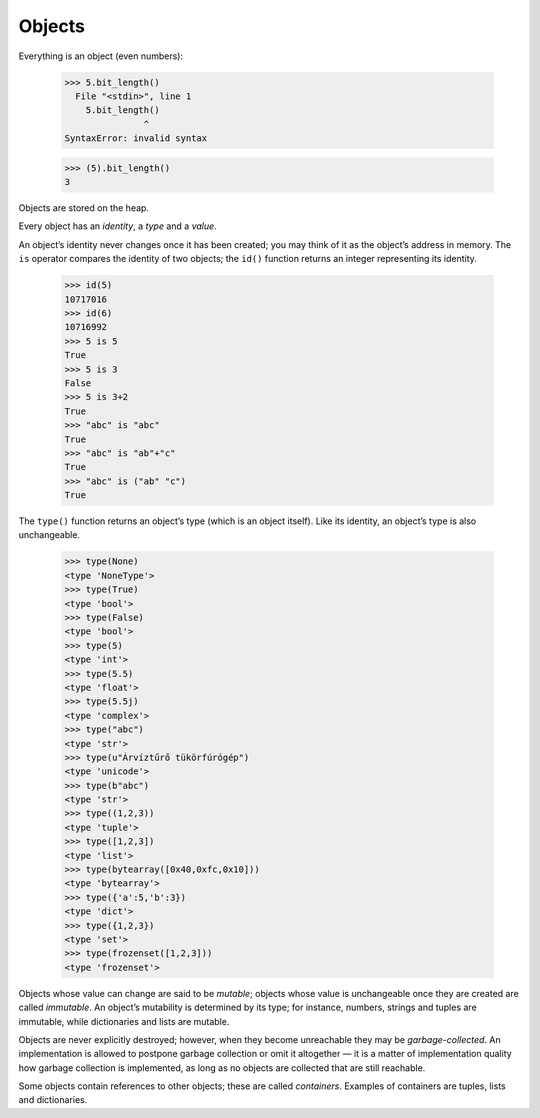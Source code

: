 Objects
=======

Everything is an object (even numbers):

    >>> 5.bit_length()
      File "<stdin>", line 1
        5.bit_length()
                   ^
    SyntaxError: invalid syntax

    >>> (5).bit_length()
    3

Objects are stored on the heap.

Every object has an *identity*, a *type* and a *value*.

An object’s identity never changes once it has been created; you may think of it as the object’s address in memory. The ``is`` operator compares the identity of two objects; the ``id()`` function returns an integer representing its identity.

    >>> id(5)
    10717016
    >>> id(6)
    10716992
    >>> 5 is 5
    True
    >>> 5 is 3
    False
    >>> 5 is 3+2
    True
    >>> "abc" is "abc"
    True
    >>> "abc" is "ab"+"c"
    True
    >>> "abc" is ("ab" "c")
    True

The ``type()`` function returns an object’s type (which is an object itself). Like its identity, an object’s type is also unchangeable.

    >>> type(None)
    <type 'NoneType'>
    >>> type(True)
    <type 'bool'>
    >>> type(False)
    <type 'bool'>
    >>> type(5)
    <type 'int'>
    >>> type(5.5)
    <type 'float'>
    >>> type(5.5j)
    <type 'complex'>
    >>> type("abc")
    <type 'str'>
    >>> type(u"Árvíztűrő tükörfúrógép")
    <type 'unicode'>
    >>> type(b"abc")
    <type 'str'>
    >>> type((1,2,3))
    <type 'tuple'>
    >>> type([1,2,3])
    <type 'list'>
    >>> type(bytearray([0x40,0xfc,0x10]))
    <type 'bytearray'>
    >>> type({'a':5,'b':3})
    <type 'dict'>
    >>> type({1,2,3})
    <type 'set'>
    >>> type(frozenset([1,2,3]))
    <type 'frozenset'>

Objects whose value can change are said to be *mutable*; objects whose value is unchangeable once they are created are called *immutable*. An object’s mutability is determined by its type; for instance, numbers, strings and tuples are immutable, while dictionaries and lists are mutable.

Objects are never explicitly destroyed; however, when they become unreachable they may be *garbage-collected*. An implementation is allowed to postpone garbage collection or omit it altogether — it is a matter of implementation quality how garbage collection is implemented, as long as no objects are collected that are still reachable.

Some objects contain references to other objects; these are called *containers*. Examples of containers are tuples, lists and dictionaries.

